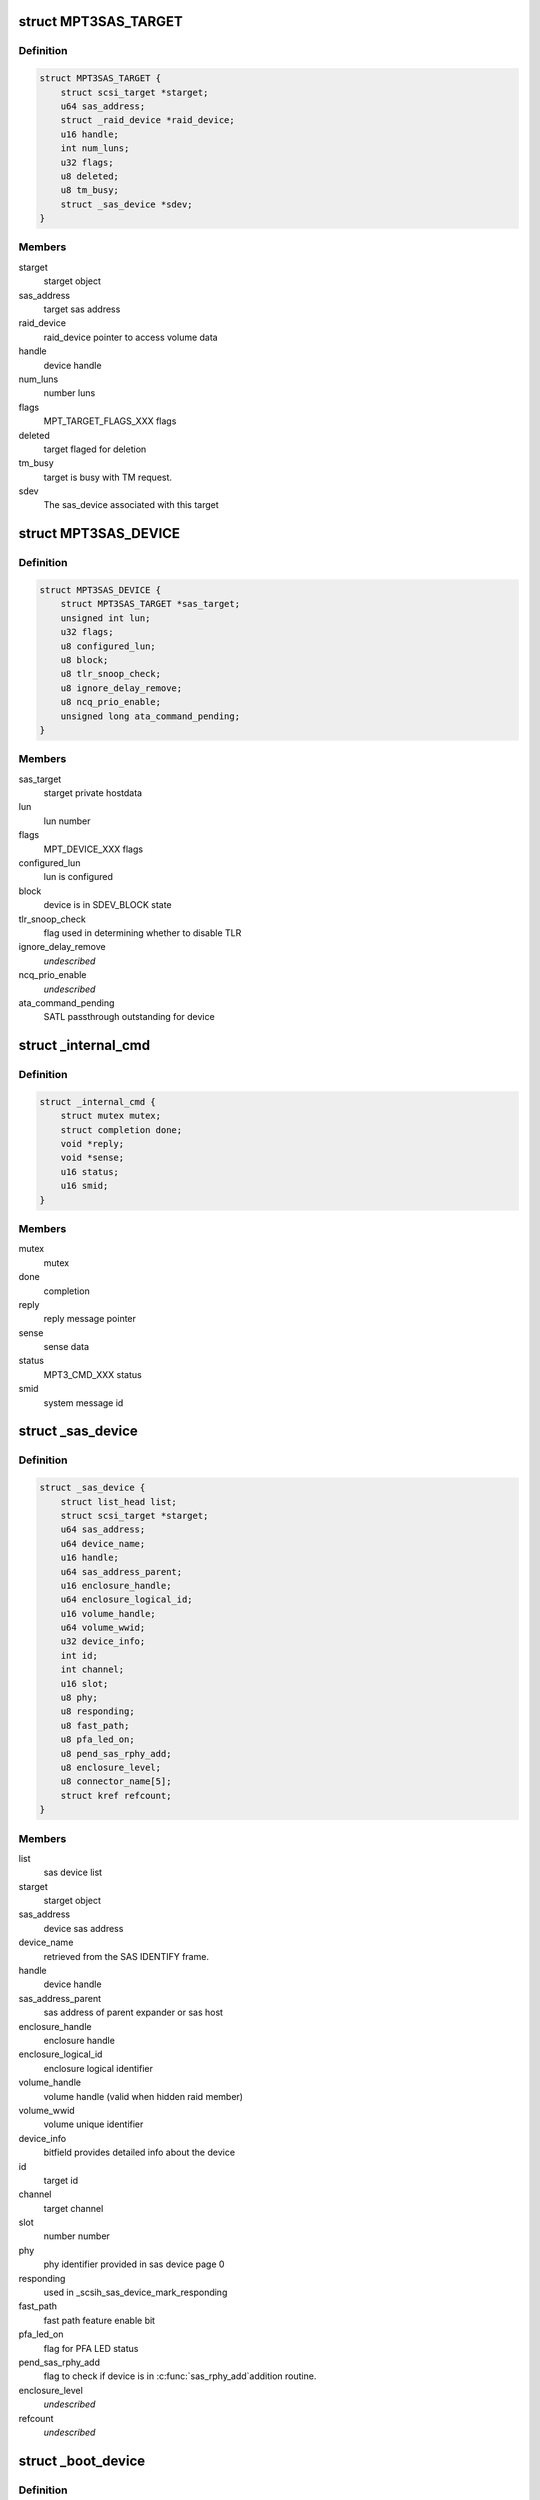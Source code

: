 .. -*- coding: utf-8; mode: rst -*-
.. src-file: drivers/scsi/mpt3sas/mpt3sas_base.h

.. _`mpt3sas_target`:

struct MPT3SAS_TARGET
=====================

.. c:type:: struct MPT3SAS_TARGET

    starget private hostdata

.. _`mpt3sas_target.definition`:

Definition
----------

.. code-block:: c

    struct MPT3SAS_TARGET {
        struct scsi_target *starget;
        u64 sas_address;
        struct _raid_device *raid_device;
        u16 handle;
        int num_luns;
        u32 flags;
        u8 deleted;
        u8 tm_busy;
        struct _sas_device *sdev;
    }

.. _`mpt3sas_target.members`:

Members
-------

starget
    starget object

sas_address
    target sas address

raid_device
    raid_device pointer to access volume data

handle
    device handle

num_luns
    number luns

flags
    MPT_TARGET_FLAGS_XXX flags

deleted
    target flaged for deletion

tm_busy
    target is busy with TM request.

sdev
    The sas_device associated with this target

.. _`mpt3sas_device`:

struct MPT3SAS_DEVICE
=====================

.. c:type:: struct MPT3SAS_DEVICE

    sdev private hostdata

.. _`mpt3sas_device.definition`:

Definition
----------

.. code-block:: c

    struct MPT3SAS_DEVICE {
        struct MPT3SAS_TARGET *sas_target;
        unsigned int lun;
        u32 flags;
        u8 configured_lun;
        u8 block;
        u8 tlr_snoop_check;
        u8 ignore_delay_remove;
        u8 ncq_prio_enable;
        unsigned long ata_command_pending;
    }

.. _`mpt3sas_device.members`:

Members
-------

sas_target
    starget private hostdata

lun
    lun number

flags
    MPT_DEVICE_XXX flags

configured_lun
    lun is configured

block
    device is in SDEV_BLOCK state

tlr_snoop_check
    flag used in determining whether to disable TLR

ignore_delay_remove
    *undescribed*

ncq_prio_enable
    *undescribed*

ata_command_pending
    SATL passthrough outstanding for device

.. _`_internal_cmd`:

struct \_internal_cmd
=====================

.. c:type:: struct _internal_cmd

    internal commands struct

.. _`_internal_cmd.definition`:

Definition
----------

.. code-block:: c

    struct _internal_cmd {
        struct mutex mutex;
        struct completion done;
        void *reply;
        void *sense;
        u16 status;
        u16 smid;
    }

.. _`_internal_cmd.members`:

Members
-------

mutex
    mutex

done
    completion

reply
    reply message pointer

sense
    sense data

status
    MPT3_CMD_XXX status

smid
    system message id

.. _`_sas_device`:

struct \_sas_device
===================

.. c:type:: struct _sas_device

    attached device information

.. _`_sas_device.definition`:

Definition
----------

.. code-block:: c

    struct _sas_device {
        struct list_head list;
        struct scsi_target *starget;
        u64 sas_address;
        u64 device_name;
        u16 handle;
        u64 sas_address_parent;
        u16 enclosure_handle;
        u64 enclosure_logical_id;
        u16 volume_handle;
        u64 volume_wwid;
        u32 device_info;
        int id;
        int channel;
        u16 slot;
        u8 phy;
        u8 responding;
        u8 fast_path;
        u8 pfa_led_on;
        u8 pend_sas_rphy_add;
        u8 enclosure_level;
        u8 connector_name[5];
        struct kref refcount;
    }

.. _`_sas_device.members`:

Members
-------

list
    sas device list

starget
    starget object

sas_address
    device sas address

device_name
    retrieved from the SAS IDENTIFY frame.

handle
    device handle

sas_address_parent
    sas address of parent expander or sas host

enclosure_handle
    enclosure handle

enclosure_logical_id
    enclosure logical identifier

volume_handle
    volume handle (valid when hidden raid member)

volume_wwid
    volume unique identifier

device_info
    bitfield provides detailed info about the device

id
    target id

channel
    target channel

slot
    number number

phy
    phy identifier provided in sas device page 0

responding
    used in \_scsih_sas_device_mark_responding

fast_path
    fast path feature enable bit

pfa_led_on
    flag for PFA LED status

pend_sas_rphy_add
    flag to check if device is in \ :c:func:`sas_rphy_add`\ 
    addition routine.

enclosure_level
    *undescribed*

refcount
    *undescribed*

.. _`_boot_device`:

struct \_boot_device
====================

.. c:type:: struct _boot_device

    boot device info

.. _`_boot_device.definition`:

Definition
----------

.. code-block:: c

    struct _boot_device {
        u8 is_raid;
        void *device;
    }

.. _`_boot_device.members`:

Members
-------

is_raid
    flag to indicate whether this is volume

device
    holds pointer for either struct \_sas_device or
    struct \_raid_device

.. _`_sas_port`:

struct \_sas_port
=================

.. c:type:: struct _sas_port

    wide/narrow sas port information

.. _`_sas_port.definition`:

Definition
----------

.. code-block:: c

    struct _sas_port {
        struct list_head port_list;
        u8 num_phys;
        struct sas_identify remote_identify;
        struct sas_rphy *rphy;
        struct sas_port *port;
        struct list_head phy_list;
    }

.. _`_sas_port.members`:

Members
-------

port_list
    list of ports belonging to expander

num_phys
    number of phys belonging to this port

remote_identify
    attached device identification

rphy
    sas transport rphy object

port
    sas transport wide/narrow port object

phy_list
    _sas_phy list objects belonging to this port

.. _`_sas_phy`:

struct \_sas_phy
================

.. c:type:: struct _sas_phy

    phy information

.. _`_sas_phy.definition`:

Definition
----------

.. code-block:: c

    struct _sas_phy {
        struct list_head port_siblings;
        struct sas_identify identify;
        struct sas_identify remote_identify;
        struct sas_phy *phy;
        u8 phy_id;
        u16 handle;
        u16 attached_handle;
        u8 phy_belongs_to_port;
    }

.. _`_sas_phy.members`:

Members
-------

port_siblings
    list of phys belonging to a port

identify
    phy identification

remote_identify
    attached device identification

phy
    sas transport phy object

phy_id
    unique phy id

handle
    device handle for this phy

attached_handle
    device handle for attached device

phy_belongs_to_port
    port has been created for this phy

.. _`_sas_node`:

struct \_sas_node
=================

.. c:type:: struct _sas_node

    sas_host/expander information

.. _`_sas_node.definition`:

Definition
----------

.. code-block:: c

    struct _sas_node {
        struct list_head list;
        struct device *parent_dev;
        u8 num_phys;
        u64 sas_address;
        u16 handle;
        u64 sas_address_parent;
        u16 enclosure_handle;
        u64 enclosure_logical_id;
        u8 responding;
        struct _sas_phy *phy;
        struct list_head sas_port_list;
    }

.. _`_sas_node.members`:

Members
-------

list
    list of expanders

parent_dev
    parent device class

num_phys
    number phys belonging to this sas_host/expander

sas_address
    sas address of this sas_host/expander

handle
    handle for this sas_host/expander

sas_address_parent
    sas address of parent expander or sas host

enclosure_handle
    handle for this a member of an enclosure

enclosure_logical_id
    *undescribed*

responding
    used in \_scsih_expander_device_mark_responding

phy
    a list of phys that make up this sas_host/expander

sas_port_list
    list of ports attached to this sas_host/expander

.. _`reset_type`:

enum reset_type
===============

.. c:type:: enum reset_type

    reset state

.. _`reset_type.definition`:

Definition
----------

.. code-block:: c

    enum reset_type {
        FORCE_BIG_HAMMER,
        SOFT_RESET
    };

.. _`reset_type.constants`:

Constants
---------

FORCE_BIG_HAMMER
    issue diagnostic reset

SOFT_RESET
    issue message_unit_reset, if fails to to big hammer

.. _`chain_tracker`:

struct chain_tracker
====================

.. c:type:: struct chain_tracker

    firmware chain tracker

.. _`chain_tracker.definition`:

Definition
----------

.. code-block:: c

    struct chain_tracker {
        void *chain_buffer;
        dma_addr_t chain_buffer_dma;
        struct list_head tracker_list;
    }

.. _`chain_tracker.members`:

Members
-------

chain_buffer
    chain buffer

chain_buffer_dma
    physical address

tracker_list
    list of free request (ioc->free_chain_list)

.. _`scsiio_tracker`:

struct scsiio_tracker
=====================

.. c:type:: struct scsiio_tracker

    scsi mf request tracker

.. _`scsiio_tracker.definition`:

Definition
----------

.. code-block:: c

    struct scsiio_tracker {
        u16 smid;
        struct scsi_cmnd *scmd;
        u8 cb_idx;
        u8 direct_io;
        struct list_head chain_list;
        struct list_head tracker_list;
        u16 msix_io;
    }

.. _`scsiio_tracker.members`:

Members
-------

smid
    system message id

scmd
    scsi request pointer

cb_idx
    callback index

direct_io
    To indicate whether I/O is direct (WARPDRIVE)

chain_list
    *undescribed*

tracker_list
    list of free request (ioc->free_list)

msix_io
    IO's msix

.. _`request_tracker`:

struct request_tracker
======================

.. c:type:: struct request_tracker

    firmware request tracker

.. _`request_tracker.definition`:

Definition
----------

.. code-block:: c

    struct request_tracker {
        u16 smid;
        u8 cb_idx;
        struct list_head tracker_list;
    }

.. _`request_tracker.members`:

Members
-------

smid
    system message id

cb_idx
    callback index

tracker_list
    list of free request (ioc->free_list)

.. _`_tr_list`:

struct \_tr_list
================

.. c:type:: struct _tr_list

    target reset list

.. _`_tr_list.definition`:

Definition
----------

.. code-block:: c

    struct _tr_list {
        struct list_head list;
        u16 handle;
        u16 state;
    }

.. _`_tr_list.members`:

Members
-------

list
    *undescribed*

handle
    device handle

state
    state machine

.. _`_sc_list`:

struct \_sc_list
================

.. c:type:: struct _sc_list

    delayed SAS_IO_UNIT_CONTROL message list

.. _`_sc_list.definition`:

Definition
----------

.. code-block:: c

    struct _sc_list {
        struct list_head list;
        u16 handle;
    }

.. _`_sc_list.members`:

Members
-------

list
    *undescribed*

handle
    device handle

.. _`_event_ack_list`:

struct \_event_ack_list
=======================

.. c:type:: struct _event_ack_list

    delayed event acknowledgment list

.. _`_event_ack_list.definition`:

Definition
----------

.. code-block:: c

    struct _event_ack_list {
        struct list_head list;
        u16 Event;
        u32 EventContext;
    }

.. _`_event_ack_list.members`:

Members
-------

list
    *undescribed*

Event
    Event ID

EventContext
    used to track the event uniquely

.. _`adapter_reply_queue`:

struct adapter_reply_queue
==========================

.. c:type:: struct adapter_reply_queue

    the reply queue struct

.. _`adapter_reply_queue.definition`:

Definition
----------

.. code-block:: c

    struct adapter_reply_queue {
        struct MPT3SAS_ADAPTER *ioc;
        u8 msix_index;
        u32 reply_post_host_index;
        Mpi2ReplyDescriptorsUnion_t *reply_post_free;
        char name[MPT_NAME_LENGTH];
        atomic_t busy;
        struct list_head list;
    }

.. _`adapter_reply_queue.members`:

Members
-------

ioc
    per adapter object

msix_index
    msix index into vector table

reply_post_host_index
    head index in the pool where FW completes IO

reply_post_free
    reply post base virt address

name
    the name registered to \ :c:func:`request_irq`\ 

busy
    isr is actively processing replies on another cpu

list
    this list

.. _`mpt3sas_adapter`:

struct MPT3SAS_ADAPTER
======================

.. c:type:: struct MPT3SAS_ADAPTER

    per adapter struct

.. _`mpt3sas_adapter.definition`:

Definition
----------

.. code-block:: c

    struct MPT3SAS_ADAPTER {
        struct list_head list;
        struct Scsi_Host *shost;
        u8 id;
        int cpu_count;
        char name[MPT_NAME_LENGTH];
        char driver_name[MPT_NAME_LENGTH];
        char tmp_string[MPT_STRING_LENGTH];
        struct pci_dev *pdev;
        Mpi2SystemInterfaceRegs_t __iomem *chip;
        resource_size_t chip_phys;
        int logging_level;
        int fwfault_debug;
        u8 ir_firmware;
        int bars;
        u8 mask_interrupts;
        int dma_mask;
        char fault_reset_work_q_name[20];
        struct workqueue_struct *fault_reset_work_q;
        struct delayed_work fault_reset_work;
        char firmware_event_name[20];
        struct workqueue_struct *firmware_event_thread;
        spinlock_t fw_event_lock;
        struct list_head fw_event_list;
        int aen_event_read_flag;
        u8 broadcast_aen_busy;
        u16 broadcast_aen_pending;
        u8 shost_recovery;
        u8 got_task_abort_from_ioctl;
        struct mutex reset_in_progress_mutex;
        spinlock_t ioc_reset_in_progress_lock;
        u8 ioc_link_reset_in_progress;
        u8 ioc_reset_in_progress_status;
        u8 ignore_loginfos;
        u8 remove_host;
        u8 pci_error_recovery;
        u8 wait_for_discovery_to_complete;
        u8 is_driver_loading;
        u8 port_enable_failed;
        u8 start_scan;
        u16 start_scan_failed;
        u8 msix_enable;
        u16 msix_vector_count;
        u8 *cpu_msix_table;
        u16 cpu_msix_table_sz;
        resource_size_t __iomem **reply_post_host_index;
        u32 ioc_reset_count;
        MPT3SAS_FLUSH_RUNNING_CMDS schedule_dead_ioc_flush_running_cmds;
        u32 non_operational_loop;
        u8 scsi_io_cb_idx;
        u8 tm_cb_idx;
        u8 transport_cb_idx;
        u8 scsih_cb_idx;
        u8 ctl_cb_idx;
        u8 base_cb_idx;
        u8 port_enable_cb_idx;
        u8 config_cb_idx;
        u8 tm_tr_cb_idx;
        u8 tm_tr_volume_cb_idx;
        u8 tm_sas_control_cb_idx;
        struct _internal_cmd base_cmds;
        struct _internal_cmd port_enable_cmds;
        struct _internal_cmd transport_cmds;
        struct _internal_cmd scsih_cmds;
        struct _internal_cmd tm_cmds;
        struct _internal_cmd ctl_cmds;
        struct _internal_cmd config_cmds;
        MPT_ADD_SGE base_add_sg_single;
        MPT_BUILD_SG_SCMD build_sg_scmd;
        MPT_BUILD_SG build_sg;
        MPT_BUILD_ZERO_LEN_SGE build_zero_len_sge;
        u16 sge_size_ieee;
        u16 hba_mpi_version_belonged;
        MPT_BUILD_SG build_sg_mpi;
        MPT_BUILD_ZERO_LEN_SGE build_zero_len_sge_mpi;
        u32 event_type[MPI2_EVENT_NOTIFY_EVENTMASK_WORDS];
        u32 event_context;
        void *event_log;
        u32 event_masks[MPI2_EVENT_NOTIFY_EVENTMASK_WORDS];
        struct mpt3sas_facts facts;
        struct mpt3sas_port_facts *pfacts;
        Mpi2ManufacturingPage0_t manu_pg0;
        struct Mpi2ManufacturingPage10_t manu_pg10;
        struct Mpi2ManufacturingPage11_t manu_pg11;
        Mpi2BiosPage2_t bios_pg2;
        Mpi2BiosPage3_t bios_pg3;
        Mpi2IOCPage8_t ioc_pg8;
        Mpi2IOUnitPage0_t iounit_pg0;
        Mpi2IOUnitPage1_t iounit_pg1;
        Mpi2IOUnitPage8_t iounit_pg8;
        struct _boot_device req_boot_device;
        struct _boot_device req_alt_boot_device;
        struct _boot_device current_boot_device;
        struct _sas_node sas_hba;
        struct list_head sas_expander_list;
        spinlock_t sas_node_lock;
        struct list_head sas_device_list;
        struct list_head sas_device_init_list;
        spinlock_t sas_device_lock;
        struct list_head raid_device_list;
        spinlock_t raid_device_lock;
        u8 io_missing_delay;
        u16 device_missing_delay;
        int sas_id;
        void *blocking_handles;
        void *pd_handles;
        u16 pd_handles_sz;
        void *pend_os_device_add;
        u16 pend_os_device_add_sz;
        u16 config_page_sz;
        void *config_page;
        dma_addr_t config_page_dma;
        u16 hba_queue_depth;
        u16 sge_size;
        u16 scsiio_depth;
        u16 request_sz;
        u8 *request;
        dma_addr_t request_dma;
        u32 request_dma_sz;
        struct scsiio_tracker *scsi_lookup;
        ulong scsi_lookup_pages;
        spinlock_t scsi_lookup_lock;
        struct list_head free_list;
        int pending_io_count;
        wait_queue_head_t reset_wq;
        struct chain_tracker *chain_lookup;
        struct list_head free_chain_list;
        struct dma_pool *chain_dma_pool;
        ulong chain_pages;
        u16 max_sges_in_main_message;
        u16 max_sges_in_chain_message;
        u16 chains_needed_per_io;
        u32 chain_depth;
        u16 chain_segment_sz;
        u16 hi_priority_smid;
        u8 *hi_priority;
        dma_addr_t hi_priority_dma;
        u16 hi_priority_depth;
        struct request_tracker *hpr_lookup;
        struct list_head hpr_free_list;
        u16 internal_smid;
        u8 *internal;
        dma_addr_t internal_dma;
        u16 internal_depth;
        struct request_tracker *internal_lookup;
        struct list_head internal_free_list;
        u8 *sense;
        dma_addr_t sense_dma;
        struct dma_pool *sense_dma_pool;
        u16 reply_sz;
        u8 *reply;
        dma_addr_t reply_dma;
        u32 reply_dma_max_address;
        u32 reply_dma_min_address;
        struct dma_pool *reply_dma_pool;
        u16 reply_free_queue_depth;
        __le32 *reply_free;
        dma_addr_t reply_free_dma;
        struct dma_pool *reply_free_dma_pool;
        u32 reply_free_host_index;
        u16 reply_post_queue_depth;
        struct reply_post_struct *reply_post;
        u8 rdpq_array_capable;
        u8 rdpq_array_enable;
        u8 rdpq_array_enable_assigned;
        struct dma_pool *reply_post_free_dma_pool;
        u8 reply_queue_count;
        struct list_head reply_queue_list;
        u8 combined_reply_queue;
        u8 combined_reply_index_count;
        resource_size_t **replyPostRegisterIndex;
        struct list_head delayed_tr_list;
        struct list_head delayed_tr_volume_list;
        struct list_head delayed_sc_list;
        struct list_head delayed_event_ack_list;
        u8 temp_sensors_count;
        struct mutex pci_access_mutex;
        u8  *diag_buffer[MPI2_DIAG_BUF_TYPE_COUNT];
        u32 diag_buffer_sz[MPI2_DIAG_BUF_TYPE_COUNT];
        dma_addr_t diag_buffer_dma[MPI2_DIAG_BUF_TYPE_COUNT];
        u8 diag_buffer_status[MPI2_DIAG_BUF_TYPE_COUNT];
        u32 unique_id[MPI2_DIAG_BUF_TYPE_COUNT];
        u32 product_specific[MPI2_DIAG_BUF_TYPE_COUNT][23];
        u32 diagnostic_flags[MPI2_DIAG_BUF_TYPE_COUNT];
        u32 ring_buffer_offset;
        u32 ring_buffer_sz;
        u8 is_warpdrive;
        u8 hide_ir_msg;
        u8 mfg_pg10_hide_flag;
        u8 hide_drives;
        spinlock_t diag_trigger_lock;
        u8 diag_trigger_active;
        struct SL_WH_MASTER_TRIGGER_T diag_trigger_master;
        struct SL_WH_EVENT_TRIGGERS_T diag_trigger_event;
        struct SL_WH_SCSI_TRIGGERS_T diag_trigger_scsi;
        struct SL_WH_MPI_TRIGGERS_T diag_trigger_mpi;
        void *device_remove_in_progress;
        u16 device_remove_in_progress_sz;
        u8 is_gen35_ioc;
        u8 atomic_desc_capable;
        PUT_SMID_IO_FP_HIP put_smid_scsi_io;
        PUT_SMID_IO_FP_HIP put_smid_fast_path;
        PUT_SMID_IO_FP_HIP put_smid_hi_priority;
        PUT_SMID_DEFAULT put_smid_default;
    }

.. _`mpt3sas_adapter.members`:

Members
-------

list
    ioc_list

shost
    shost object

id
    unique adapter id

cpu_count
    number online cpus

name
    generic ioc string

tmp_string
    tmp string used for logging

pdev
    pci pdev object

chip
    memory mapped register space

chip_phys
    physical addrss prior to mapping

logging_level
    see mpt3sas_debug.h

fwfault_debug
    debuging FW timeouts

ir_firmware
    IR firmware present

bars
    bitmask of BAR's that must be configured

mask_interrupts
    ignore interrupt

dma_mask
    used to set the consistent dma mask

fault_reset_work_q_name
    fw fault work queue

fault_reset_work_q
    ""

fault_reset_work
    ""

firmware_event_name
    fw event work queue

firmware_event_thread
    ""

fw_event_lock
    *undescribed*

fw_event_list
    list of fw events

aen_event_read_flag
    event log was read

broadcast_aen_busy
    broadcast aen waiting to be serviced

broadcast_aen_pending
    *undescribed*

shost_recovery
    host reset in progress

got_task_abort_from_ioctl
    *undescribed*

reset_in_progress_mutex
    *undescribed*

ioc_reset_in_progress_lock
    *undescribed*

ioc_link_reset_in_progress
    phy/hard reset in progress

ioc_reset_in_progress_status
    *undescribed*

ignore_loginfos
    ignore loginfos during task management

remove_host
    flag for when driver unloads, to avoid sending dev resets

pci_error_recovery
    flag to prevent ioc access until slot reset completes

wait_for_discovery_to_complete
    flag set at driver load time when
    waiting on reporting devices

is_driver_loading
    flag set at driver load time

port_enable_failed
    flag set when port enable has failed

start_scan
    flag set from scan_start callback, cleared from \_mpt3sas_fw_work

start_scan_failed
    means port enable failed, return's the ioc_status

msix_enable
    flag indicating msix is enabled

msix_vector_count
    number msix vectors

cpu_msix_table
    table for mapping cpus to msix index

cpu_msix_table_sz
    table size

reply_post_host_index
    *undescribed*

ioc_reset_count
    *undescribed*

schedule_dead_ioc_flush_running_cmds
    callback to flush pending commands

non_operational_loop
    *undescribed*

scsi_io_cb_idx
    shost generated commands

tm_cb_idx
    task management commands

transport_cb_idx
    transport internal commands

scsih_cb_idx
    scsih internal commands

ctl_cb_idx
    clt internal commands

base_cb_idx
    base internal commands

port_enable_cb_idx
    *undescribed*

config_cb_idx
    base internal commands

tm_tr_cb_idx
    device removal target reset handshake

tm_tr_volume_cb_idx
    volume removal target reset

tm_sas_control_cb_idx
    *undescribed*

base_cmds
    *undescribed*

port_enable_cmds
    *undescribed*

transport_cmds
    *undescribed*

scsih_cmds
    *undescribed*

tm_cmds
    *undescribed*

ctl_cmds
    *undescribed*

config_cmds
    *undescribed*

base_add_sg_single
    handler for either 32/64 bit sgl's

build_sg_scmd
    *undescribed*

build_sg
    *undescribed*

build_zero_len_sge
    *undescribed*

sge_size_ieee
    *undescribed*

hba_mpi_version_belonged
    *undescribed*

build_sg_mpi
    *undescribed*

build_zero_len_sge_mpi
    *undescribed*

event_type
    bits indicating which events to log

event_context
    unique id for each logged event

event_log
    event log pointer

event_masks
    events that are masked

facts
    static facts data

pfacts
    static port facts data

manu_pg0
    static manufacturing page 0

manu_pg10
    static manufacturing page 10

manu_pg11
    static manufacturing page 11

bios_pg2
    static bios page 2

bios_pg3
    static bios page 3

ioc_pg8
    static ioc page 8

iounit_pg0
    static iounit page 0

iounit_pg1
    static iounit page 1

iounit_pg8
    static iounit page 8

req_boot_device
    *undescribed*

req_alt_boot_device
    *undescribed*

current_boot_device
    *undescribed*

sas_hba
    sas host object

sas_expander_list
    expander object list

sas_node_lock
    *undescribed*

sas_device_list
    sas device object list

sas_device_init_list
    sas device object list (used only at init time)

sas_device_lock
    *undescribed*

raid_device_list
    *undescribed*

raid_device_lock
    *undescribed*

io_missing_delay
    time for IO completed by fw when PDR enabled

device_missing_delay
    time for device missing by fw when PDR enabled

sas_id
    used for setting volume target IDs

blocking_handles
    bitmask used to identify which devices need blocking

pd_handles
    bitmask for PD handles

pd_handles_sz
    size of pd_handle bitmask

pend_os_device_add
    *undescribed*

pend_os_device_add_sz
    *undescribed*

config_page_sz
    config page size

config_page
    reserve memory for config page payload

config_page_dma
    *undescribed*

hba_queue_depth
    hba request queue depth

sge_size
    sg element size for either 32/64 bit

scsiio_depth
    SCSI_IO queue depth

request_sz
    per request frame size

request
    pool of request frames

request_dma
    *undescribed*

request_dma_sz
    *undescribed*

scsi_lookup
    firmware request tracker list

scsi_lookup_pages
    *undescribed*

scsi_lookup_lock
    *undescribed*

free_list
    free list of request

pending_io_count
    *undescribed*

reset_wq
    *undescribed*

chain_lookup
    *undescribed*

free_chain_list
    *undescribed*

chain_dma_pool
    *undescribed*

chain_pages
    *undescribed*

max_sges_in_main_message
    number sg elements in main message

max_sges_in_chain_message
    number sg elements per chain

chains_needed_per_io
    max chains per io

chain_depth
    total chains allocated

chain_segment_sz
    gives the max number of
    SGEs accommodate on single chain buffer

hi_priority_smid
    *undescribed*

hi_priority
    *undescribed*

hi_priority_dma
    *undescribed*

hi_priority_depth
    *undescribed*

hpr_lookup
    *undescribed*

hpr_free_list
    *undescribed*

internal_smid
    *undescribed*

internal
    *undescribed*

internal_dma
    *undescribed*

internal_depth
    *undescribed*

internal_lookup
    *undescribed*

internal_free_list
    *undescribed*

sense
    pool of sense

sense_dma
    *undescribed*

sense_dma_pool
    *undescribed*

reply_sz
    per reply frame size:

reply
    pool of replys:

reply_dma
    *undescribed*

reply_dma_max_address
    *undescribed*

reply_dma_min_address
    *undescribed*

reply_dma_pool
    *undescribed*

reply_free_queue_depth
    reply free depth

reply_free
    pool for reply free queue (32 bit addr)

reply_free_dma
    *undescribed*

reply_free_dma_pool
    *undescribed*

reply_free_host_index
    tail index in pool to insert free replys

reply_post_queue_depth
    reply post queue depth

reply_post
    *undescribed*

rdpq_array_capable
    FW supports multiple reply queue addresses in ioc_init

rdpq_array_enable
    rdpq_array support is enabled in the driver

rdpq_array_enable_assigned
    this ensures that rdpq_array_enable flag
    is assigned only ones

reply_post_free_dma_pool
    *undescribed*

reply_queue_count
    number of reply queue's

reply_queue_list
    link list contaning the reply queue info

combined_reply_queue
    *undescribed*

combined_reply_index_count
    *undescribed*

replyPostRegisterIndex
    index of next position in Reply Desc Post Queue

delayed_tr_list
    target reset link list

delayed_tr_volume_list
    volume target reset link list

delayed_sc_list
    *undescribed*

delayed_event_ack_list
    *undescribed*

temp_sensors_count
    flag to carry the number of temperature sensors

pci_access_mutex
    Mutex to synchronize ioctl,sysfs show path and
    pci resource handling. PCI resource freeing will lead to free
    vital hardware/memory resource, which might be in use by cli/sysfs
    path functions resulting in Null pointer reference followed by kernel
    crash. To avoid the above race condition we use mutex syncrhonization
    which ensures the syncrhonization between cli/sysfs_show path.

ring_buffer_offset
    *undescribed*

ring_buffer_sz
    *undescribed*

is_warpdrive
    *undescribed*

hide_ir_msg
    *undescribed*

mfg_pg10_hide_flag
    *undescribed*

hide_drives
    *undescribed*

diag_trigger_lock
    *undescribed*

diag_trigger_active
    *undescribed*

diag_trigger_master
    *undescribed*

diag_trigger_event
    *undescribed*

diag_trigger_scsi
    *undescribed*

diag_trigger_mpi
    *undescribed*

device_remove_in_progress
    *undescribed*

device_remove_in_progress_sz
    *undescribed*

is_gen35_ioc
    *undescribed*

atomic_desc_capable
    *undescribed*

put_smid_scsi_io
    *undescribed*

put_smid_fast_path
    *undescribed*

put_smid_hi_priority
    *undescribed*

put_smid_default
    *undescribed*

.. This file was automatic generated / don't edit.

